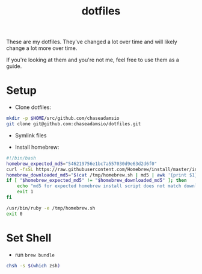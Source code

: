 #+TITLE: dotfiles

These are my dotfiles. They've changed a lot over time and will likely change a lot more over time.

If you're looking at them and you're not me, feel free to use them as a guide.

* Setup

- Clone dotfiles:

#+BEGIN_SRC bash
mkdir -p $HOME/src/github.com/chaseadamsio
git clone git@github.com:chaseadamsio/dotfiles.git
#+END_SRC

- Symlink files

- Install homebrew:

#+BEGIN_SRC bash
#!/bin/bash
homebrew_expected_md5="546219756e1bc7a557030d9e63d2d6f0"
curl -fsSL https://raw.githubusercontent.com/Homebrew/install/master/install -o /tmp/homebrew.sh
homebrew_downloaded_md5="$(cat /tmp/homebrew.sh | md5 | awk '{print $1}')"
if [ "$homebrew_expected_md5" != "$homebrew_downloaded_md5" ]; then
    echo "md5 for expected homebrew install script does not match downloaded homebrew install script, exiting."
    exit 1
fi

/usr/bin/ruby -e /tmp/homebrew.sh
exit 0
#+END_SRC

* Set Shell

- run =brew bundle=

#+BEGIN_SRC bash
chsh -s $(which zsh)
#+END_SRC
